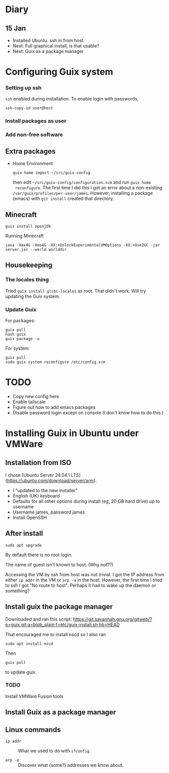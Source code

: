 * Diary

** 15 Jan

- Installed Ubuntu. ssh in from host.
- Next: Full graphical install, is that usable?
- Next: Guix as a package manager


* Configuring Guix system

*** Setting up ssh

~ssh~ enabled during installation. To enable login with passwords,
#+begin_src
  ssh-copy-id user@host
#+end_src

*** Install packages as user

*** Add non-free software

** Extra packages

- Home Environment

  #+begin_src
    guix home import ~/src/guix-config
  #+end_src

  then edit ~~/src/guix-config/configuration.scm~ and run ~guix home
  reconfigure~. The first time I did this I got an error about a
  non-existing ~/var/guix/profiles/per-user/james~. However,
  installing a package (emacs) with ~git install~ created that
  directory.


** Minecraft

  #+begin_src
  guix install openjdk
  #+end_src

  Running Minecraft
  #+begin_src 
    java -Xmx4G -Xms4G -XX:+UnlockExperimentalVMOptions -XX:+UseZGC -jar server.jar --world worlddir
  #+end_src
  
  
** Housekeeping

*** The locales thing

Tried ~guix install glibc-locales~ as root. That didn't work. Will try
updating the Guix system.

*** Update Guix

For packages:
#+begin_src
  guix pull
  hash guix
  guix package -u
#+end_src

For system:
#+begin_src
  guix pull
  sudo guix system reconfigure /etc/config.scm
#+end_src



* TODO

- Copy new config here
- Enable tailscale
- Figure out how to add emacs packages
- Disable password login except on console
  (I don't know how to do this.)


  

* Installing Guix in Ubuntu under VMWare


** Installation from ISO

I chose [Ubuntu Server 24.04.1 LTS](https://ubuntu.com/download/server/arm).

- I "updated to the new installer"
- English (UK) keyboard
- Defaults for all other options during install (eg, 20 GB hard drive)
  up to username
- Username james, password james
- Install OpenSSH

** After install

~sudo apt upgrade~

By default there is no root login.

The name of guest isn't known to host. (Why not??) 

Accessing the VM by ssh from host was not trivial. I got the IP
address from either ~ip addr~ in the VM or ~arp -a~ in the
host. However, the first time I tried to ssh I got "No route to
host". Perhaps it had to wake up the daemon or something?

** Install guix the package manager

Downloaded and ran this script:
https://git.savannah.gnu.org/gitweb/?p=guix.git;a=blob_plain;f=etc/guix-install.sh;hb=HEAD

That encouraged me to install nscd so I also ran
#+begin_src
  sudo apt install nscd
#+end_src

Then
#+begin_src
  guix pull
#+end_src
to update guix.



*** TODO
Install VMWare Fusion tools



** Install Guix as a package manager



** Linux commands

- ~ip addr~ :: What we used to do with ~ifconfig~.

- ~arp -a~ :: Discover what (some?) addresses we know about.
